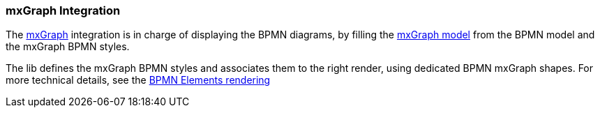 === mxGraph Integration

The https://jgraph.github.io/mxgraph/[mxGraph] integration is in charge of displaying the BPMN diagrams, by filling the
https://jgraph.github.io/mxgraph/docs/manual.html#3.1.1:[mxGraph model] from the BPMN model and the mxGraph BPMN styles.

The lib defines the mxGraph BPMN styles and associates them to the right render, using dedicated BPMN mxGraph shapes.
For more technical details, see the <<bpmn-support-howto-elements-rendering,BPMN Elements rendering>>

